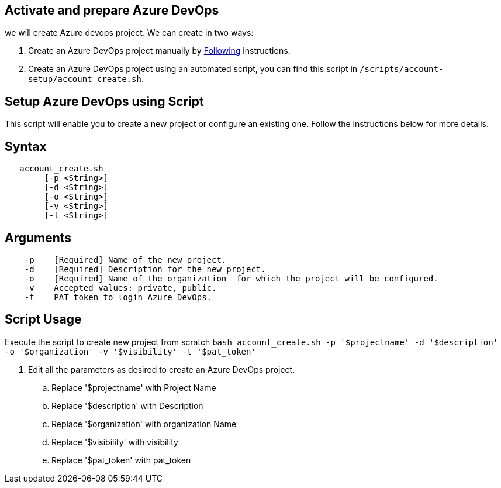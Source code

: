 == Activate and prepare Azure DevOps 
we will create Azure devops project. We can create in two ways:

:url-az-project:  https://docs.microsoft.com/en-us/azure/devops/boards/get-started/sign-up-invite-teammates?view=azure-devops#create-a-project

:url-az-CLI:  https://docs.microsoft.com/en-us/cli/azure/?view=azure-cli-latest


1. Create an Azure DevOps project manually by {url-az-project}[Following] instructions. 
2. Create an Azure DevOps project using an automated script, you can find this script in `/scripts/account-setup/account_create.sh`. 

== *Setup Azure DevOps using Script*

This script will enable you to create a new project or configure an existing one. Follow the instructions below for more details.

== Syntax

```
   account_create.sh
        [-p <String>]
        [-d <String>]
        [-o <String>]
        [-v <String>]
        [-t <String>]

```
== Arguments

```
    -p    [Required] Name of the new project.
    -d    [Required] Description for the new project.
    -o    [Required] Name of the organization  for which the project will be configured.
    -v    Accepted values: private, public.
    -t    PAT token to login Azure DevOps.

```

== *Script Usage*

Execute the script to create new project from scratch `bash account_create.sh -p '$projectname' -d '$description' -o '$organization' -v '$visibility' -t '$pat_token'`
 


1.   Edit all the parameters as desired to create an Azure DevOps project.

    .. Replace '$projectname' with Project Name
    .. Replace '$description' with Description
    ..  Replace '$organization' with organization Name
    ..  Replace '$visibility' with visibility
    ..  Replace '$pat_token' with pat_token






